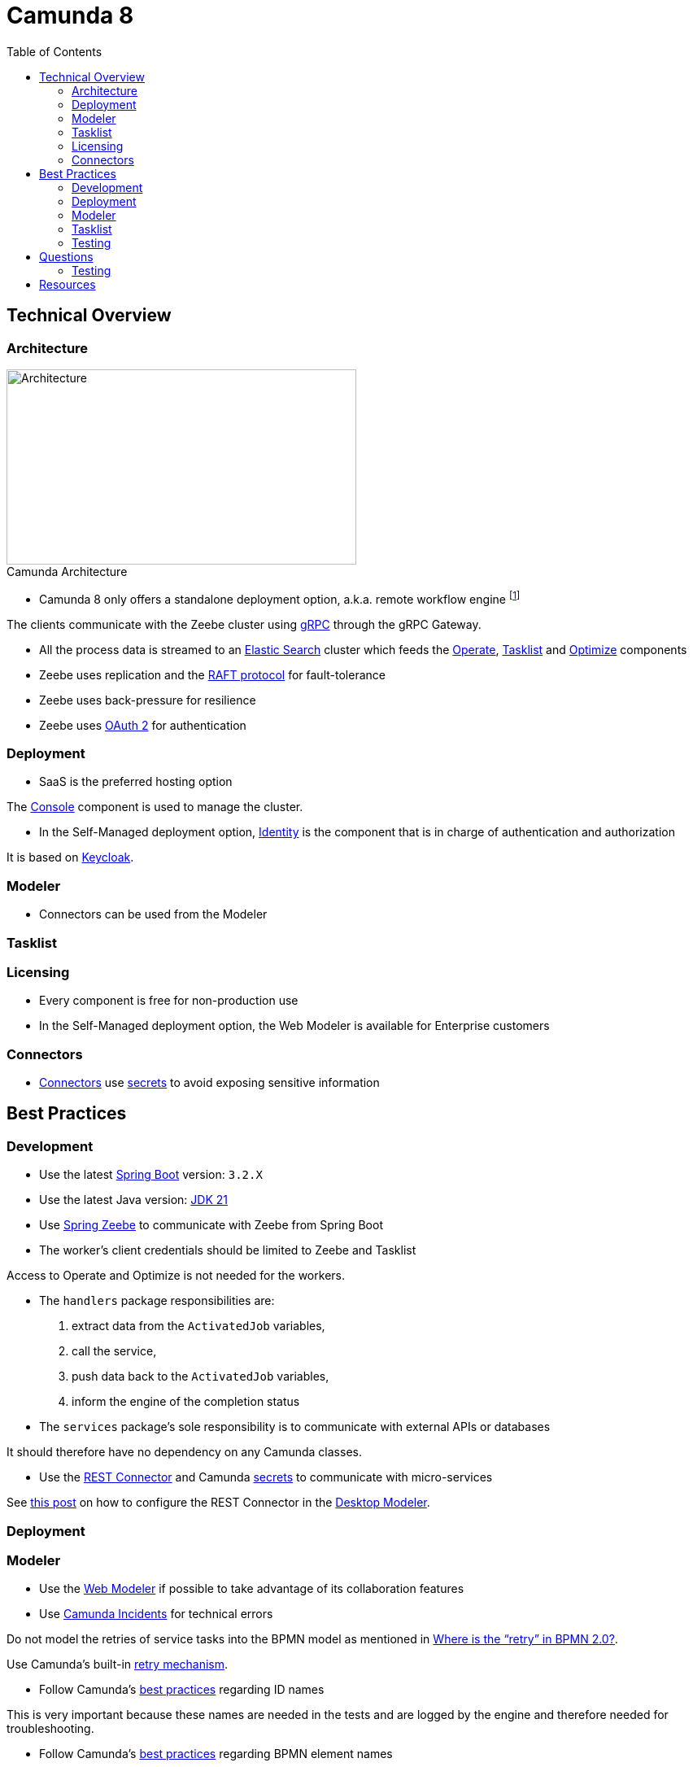:figure-caption!:
:source-highlighter: highlight.js
:source-language: java
:imagesdir: res
:toc2:

= Camunda 8

== Technical Overview

=== Architecture

.Camunda Architecture
image::Camunda Architecture.png[Architecture, 430, 240, role="thumb"]

* Camunda 8 only offers a standalone deployment option, a.k.a. remote workflow engine footnote:[See https://camunda.com/blog/2022/02/moving-from-embedded-to-remote-workflow-engines/[this] for decision rationale]

The clients communicate with the Zeebe cluster using https://grpc.io/[gRPC] through the gRPC Gateway.

* All the process data is streamed to an https://www.elastic.co/[Elastic Search] cluster which feeds the https://docs.camunda.io/docs/components/operate/operate-introduction/[Operate], https://docs.camunda.io/docs/components/tasklist/introduction-to-tasklist/[Tasklist] and https://docs.camunda.io/optimize/components/what-is-optimize/[Optimize] components

* Zeebe uses replication and the https://raft.github.io/[RAFT protocol] for fault-tolerance

* Zeebe uses back-pressure for resilience

* Zeebe uses https://oauth.net/2/[OAuth 2] for authentication

=== Deployment

* SaaS is the preferred hosting option

The https://docs.camunda.io/docs/components/console/introduction-to-console/[Console] component is used to manage the cluster.

* In the Self-Managed deployment option, https://docs.camunda.io/docs/self-managed/identity/what-is-identity/[Identity] is the component that is in charge of authentication and authorization

It is based on https://www.keycloak.org/[Keycloak].

=== Modeler

* Connectors can be used from the Modeler

=== Tasklist

=== Licensing

* Every component is free for non-production use

* In the Self-Managed deployment option, the Web Modeler is available for Enterprise customers

=== Connectors

* https://docs.camunda.io/docs/components/connectors/use-connectors/[Connectors] use https://docs.camunda.io/docs/components/console/manage-clusters/manage-secrets/[secrets] to avoid exposing sensitive information

== Best Practices

=== Development

* Use the latest https://spring.io/projects/spring-boot[Spring Boot] version: `3.2.X`

* Use the latest Java version: https://openjdk.org/projects/jdk/21/[JDK 21]

* Use https://github.com/camunda-community-hub/spring-zeebe[Spring Zeebe] to communicate with Zeebe from Spring Boot

* The worker's client credentials should be limited to Zeebe and Tasklist

Access to Operate and Optimize is not needed for the workers.

* The `handlers` package responsibilities are:

1. extract data from the `ActivatedJob` variables,
2. call the service,
3. push data back to the `ActivatedJob` variables,
4. inform the engine of the completion status

* The `services` package's sole responsibility is to communicate with external APIs or databases

It should therefore have no dependency on any Camunda classes.

* Use the https://docs.camunda.io/docs/components/connectors/protocol/rest/[REST Connector] and Camunda https://docs.camunda.io/docs/components/console/manage-clusters/manage-secrets/[secrets] to communicate with micro-services

See https://forum.camunda.io/t/rest-connector-in-desktop-modeler/40529/2[this post] on how to configure the REST Connector in the https://docs.camunda.io/docs/components/modeler/desktop-modeler/[Desktop Modeler].

=== Deployment

=== Modeler

* Use the https://docs.camunda.io/docs/components/modeler/web-modeler/new-web-modeler/[Web Modeler] if possible to take advantage of its collaboration features

* Use https://docs.camunda.io/docs/components/concepts/incidents/[Camunda Incidents] for technical errors

Do not model the retries of service tasks into the BPMN model as mentioned in https://camunda.com/blog/2021/04/where-is-the-retry-in-bpmn-20/[Where is the “retry” in BPMN 2.0?].

Use Camunda's built-in https://docs.camunda.io/docs/components/best-practices/development/dealing-with-problems-and-exceptions/#leveraging-retries[retry mechanism].

* Follow Camunda's https://docs.camunda.io/docs/components/best-practices/modeling/naming-technically-relevant-ids/#using-naming-conventions-for-bpmn-ids[best practices] regarding ID names

This is very important because these names are needed in the tests and are logged by the engine and therefore needed for troubleshooting.

* Follow Camunda's https://docs.camunda.io/docs/components/best-practices/modeling/naming-bpmn-elements/[best practices] regarding BPMN element names

This helps in communicating with other stakeholders.

* Use camel case for service tasks' task definition

* Use the https://github.com/camunda/camunda-modeler-token-simulation-plugin[Token Simulation] plugin to make sure the process is correct

=== Tasklist

* Use the Tasklist https://docs.camunda.io/docs/apis-tools/tasklist-api-rest/tasklist-api-rest-overview/[REST API] over the https://docs.camunda.io/docs/apis-tools/tasklist-api/tasklist-api-overview/[GraphQL API]

The GraphQL API will be deprecated soon as mentioned in https://academy.camunda.com/c8-technical-overview[Camunda 8 - Technical Overview]. +
The https://github.com/camunda-community-hub/camunda-tasklist-client-java[Java client] uses the REST API.

=== Testing

* Run an embedded Zeebe test engine using the `zeebe-process-test-extension` dependency footnote:[As opposed to a test container using the `zeebe-process-test-extension-testcontainer` dependency]

* Use the Spring test dependency https://github.com/camunda-community-hub/spring-zeebe#writing-test-cases[`spring-zeebe-test`] which is a wrapper around `zeebe-process-test-extension`

* Use the assertions documented in https://docs.camunda.io/docs/apis-tools/java-client/zeebe-process-test/#assertions[Zeebe Process Test]

* Every path must be tested and in particular every FEEL expression

Use the https://github.com/camunda-community-hub/camunda-process-test-coverage[Camunda Process Test Coverage] dependency to assess the coverage. +
If possible use the Sonar Plugin as documented https://camunda-community-hub.github.io/camunda-process-test-coverage/snapshot/getting-started.html#sonarqube-plugin[here].
The report is located in the `process-test-coverage` folder.

* For system tests, mock external APIs using https://wiremock.org[WireMock] instead of mocking the services using https://github.com/mockito/mockito[Mockito]

* For system tests, start the process from the start and avoid using the `startBeforeElement` API

* For unit tests, use https://github.com/mockito/mockito[Mockito] to mock the services and start the process just before the class under test is called using the `startBeforeElement` API

* Don't forget to wait in the tests using the `ZeebeTestEngine` wait methods: `waitForIdleState` & `waitForBusyState`

If you don't do that and use assertions about BPMN elements that are after the service or user tasks, the assertions will fail because they will be evaluated before the engine has time to progress in the flow.

== Questions

=== Testing

* How can we test that a task exited through the boundary event ?

.Not working
----
assertThat(processInstance)
    .hasPassedElement("BoundaryEvent_InvalidCardExpiryDate")
----

==== Java

* How can we avoid redeploying the BPMN diagram before each test ?

----
@ZeebeProcessTest
public class ProcessTest {
    private ZeebeClient client;

    @BeforeEach
    public void setup() {
        DeploymentEvent deploymentEvent = client.newDeployResourceCommand()
                .addResourceFromClasspath("process.bpmn")
                .send()
                .join();
    }
}
----

Even though there is no need to redeploy the same BPMN diagram before each test, we can't use the `BeforeAll` annotation because it forces us to declare the `ZeebeClient` as `static`. +
As a consequence, the `ZeebeClient` instance is not injected correctly when using the `ZeebeProcessTest` annotation

== Resources

. https://docs.camunda.io/[Camunda 8 Docs]
. https://docs.camunda.io/docs/components/best-practices/best-practices-overview/[Camunda 8 Docs - Best Practices]
. https://academy.camunda.com[Camunda Academy]
. https://camunda.com/blog/2022/02/moving-from-embedded-to-remote-workflow-engines/[Moving from Embedded to Remote Workflow Engines]